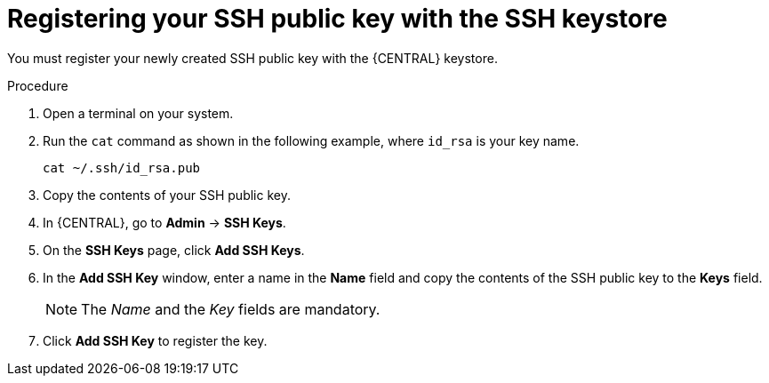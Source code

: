 [id='managing-business-central-ssh-keys-register-proc']
= Registering your SSH public key with the SSH keystore

You must register your newly created SSH public key with the {CENTRAL} keystore.

.Procedure
. Open a terminal on your system.
. Run the `cat` command as shown in the following example, where `id_rsa` is your key name.
+
[source]
----
cat ~/.ssh/id_rsa.pub
----
. Copy the contents of your SSH public key.
. In {CENTRAL}, go to *Admin* -> *SSH Keys*.
. On the *SSH Keys* page, click *Add SSH Keys*.
. In the *Add SSH Key* window, enter a name in the *Name* field and copy the contents of the SSH public key to the *Keys* field.
+
[NOTE]
====
The _Name_ and the _Key_ fields are mandatory.
====
. Click *Add SSH Key* to register the key.

